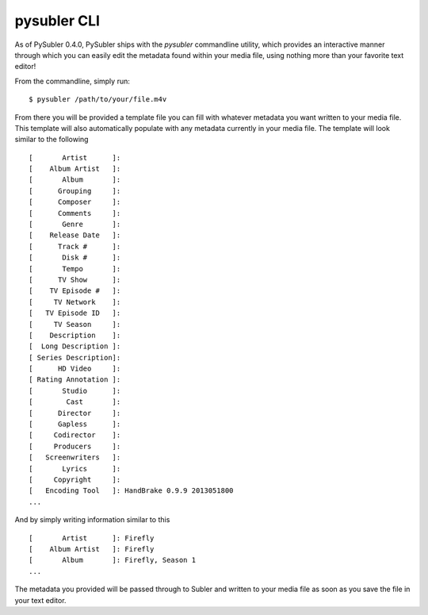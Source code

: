 pysubler CLI
============
As of PySubler 0.4.0, PySubler ships with the `pysubler` commandline utility,
which provides an interactive manner through which you can easily edit the metadata
found within your media file, using nothing more than your favorite text editor!

From the commandline, simply run:
::

    $ pysubler /path/to/your/file.m4v

From there you will be provided a template file you can fill with whatever metadata
you want written to your media file. This template will also automatically populate
with any metadata currently in your media file. The template will look similar
to the following
::

    [       Artist      ]:
    [    Album Artist   ]:
    [       Album       ]:
    [      Grouping     ]:
    [      Composer     ]:
    [      Comments     ]:
    [       Genre       ]:
    [    Release Date   ]:
    [      Track #      ]:
    [       Disk #      ]:
    [       Tempo       ]:
    [      TV Show      ]:
    [    TV Episode #   ]:
    [     TV Network    ]:
    [   TV Episode ID   ]:
    [     TV Season     ]:
    [    Description    ]:
    [  Long Description ]:
    [ Series Description]:
    [      HD Video     ]:
    [ Rating Annotation ]:
    [       Studio      ]:
    [        Cast       ]:
    [      Director     ]:
    [      Gapless      ]:
    [     Codirector    ]:
    [     Producers     ]:
    [   Screenwriters   ]:
    [       Lyrics      ]:
    [     Copyright     ]:
    [   Encoding Tool   ]: HandBrake 0.9.9 2013051800
    ...

And by simply writing information similar to this
::

    [       Artist      ]: Firefly
    [    Album Artist   ]: Firefly
    [       Album       ]: Firefly, Season 1
    ...

The metadata you provided will be passed through to Subler and written to your
media file as soon as you save the file in your text editor.
